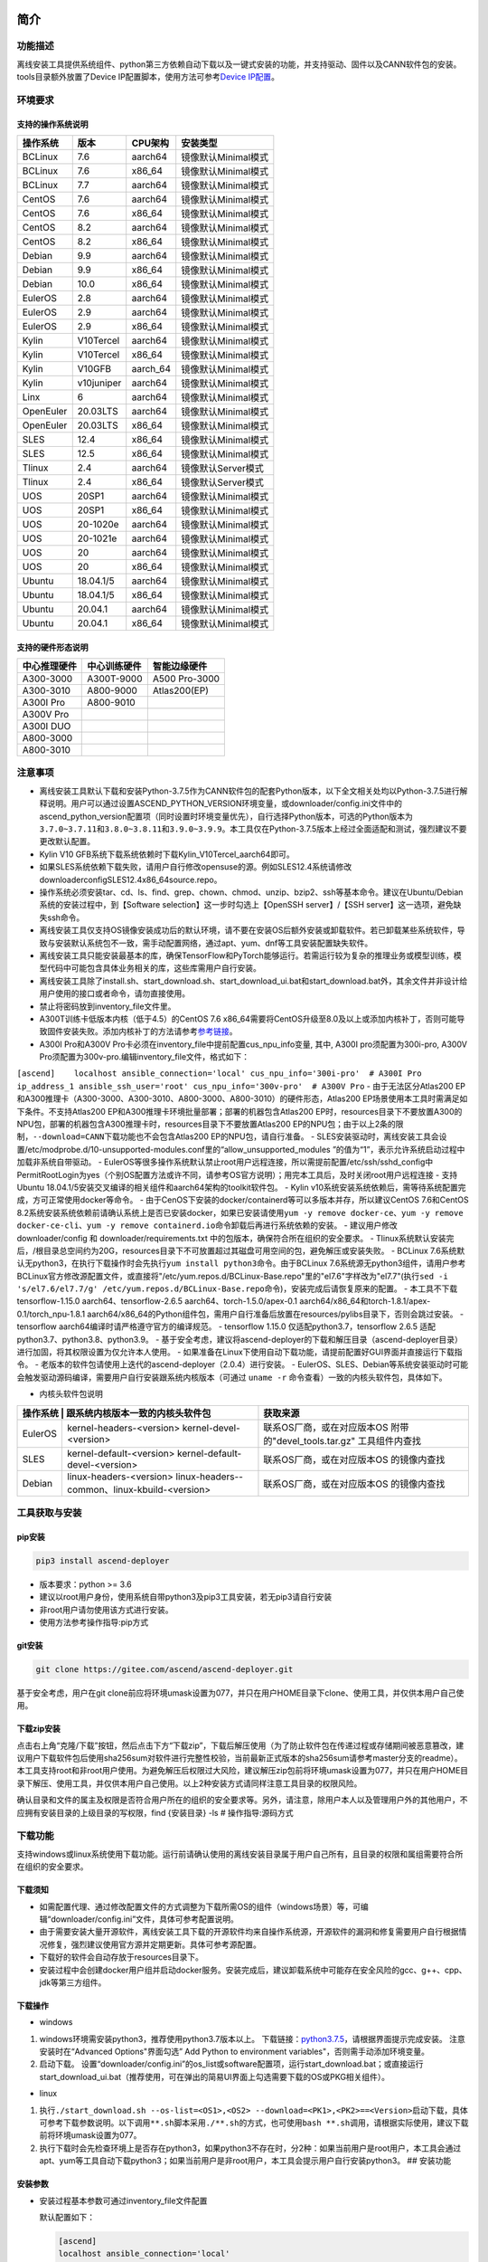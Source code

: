 简介
====

功能描述
--------

离线安装工具提供系统组件、python第三方依赖自动下载以及一键式安装的功能，并支持驱动、固件以及CANN软件包的安装。tools目录额外放置了Device
IP配置脚本，使用方法可参考\ `Device
IP配置 <https://gitee.com/ascend/ascend-deployer/blob/master/docs/Device_IP_Configuration.md>`__\ 。

环境要求
--------

支持的操作系统说明
~~~~~~~~~~~~~~~~~~

+-------------+--------------+-------------+-----------------------+
| 操作系统    | 版本         | CPU架构     | 安装类型              |
+=============+==============+=============+=======================+
| BCLinux     | 7.6          | aarch64     | 镜像默认Minimal模式   |
+-------------+--------------+-------------+-----------------------+
| BCLinux     | 7.6          | x86\_64     | 镜像默认Minimal模式   |
+-------------+--------------+-------------+-----------------------+
| BCLinux     | 7.7          | aarch64     | 镜像默认Minimal模式   |
+-------------+--------------+-------------+-----------------------+
| CentOS      | 7.6          | aarch64     | 镜像默认Minimal模式   |
+-------------+--------------+-------------+-----------------------+
| CentOS      | 7.6          | x86\_64     | 镜像默认Minimal模式   |
+-------------+--------------+-------------+-----------------------+
| CentOS      | 8.2          | aarch64     | 镜像默认Minimal模式   |
+-------------+--------------+-------------+-----------------------+
| CentOS      | 8.2          | x86\_64     | 镜像默认Minimal模式   |
+-------------+--------------+-------------+-----------------------+
| Debian      | 9.9          | aarch64     | 镜像默认Minimal模式   |
+-------------+--------------+-------------+-----------------------+
| Debian      | 9.9          | x86\_64     | 镜像默认Minimal模式   |
+-------------+--------------+-------------+-----------------------+
| Debian      | 10.0         | x86\_64     | 镜像默认Minimal模式   |
+-------------+--------------+-------------+-----------------------+
| EulerOS     | 2.8          | aarch64     | 镜像默认Minimal模式   |
+-------------+--------------+-------------+-----------------------+
| EulerOS     | 2.9          | aarch64     | 镜像默认Minimal模式   |
+-------------+--------------+-------------+-----------------------+
| EulerOS     | 2.9          | x86\_64     | 镜像默认Minimal模式   |
+-------------+--------------+-------------+-----------------------+
| Kylin       | V10Tercel    | aarch64     | 镜像默认Minimal模式   |
+-------------+--------------+-------------+-----------------------+
| Kylin       | V10Tercel    | x86\_64     | 镜像默认Minimal模式   |
+-------------+--------------+-------------+-----------------------+
| Kylin       | V10GFB       | aarch\_64   | 镜像默认Minimal模式   |
+-------------+--------------+-------------+-----------------------+
| Kylin       | v10juniper   | aarch64     | 镜像默认Minimal模式   |
+-------------+--------------+-------------+-----------------------+
| Linx        | 6            | aarch64     | 镜像默认Minimal模式   |
+-------------+--------------+-------------+-----------------------+
| OpenEuler   | 20.03LTS     | aarch64     | 镜像默认Minimal模式   |
+-------------+--------------+-------------+-----------------------+
| OpenEuler   | 20.03LTS     | x86\_64     | 镜像默认Minimal模式   |
+-------------+--------------+-------------+-----------------------+
| SLES        | 12.4         | x86\_64     | 镜像默认Minimal模式   |
+-------------+--------------+-------------+-----------------------+
| SLES        | 12.5         | x86\_64     | 镜像默认Minimal模式   |
+-------------+--------------+-------------+-----------------------+
| Tlinux      | 2.4          | aarch64     | 镜像默认Server模式    |
+-------------+--------------+-------------+-----------------------+
| Tlinux      | 2.4          | x86\_64     | 镜像默认Server模式    |
+-------------+--------------+-------------+-----------------------+
| UOS         | 20SP1        | aarch64     | 镜像默认Minimal模式   |
+-------------+--------------+-------------+-----------------------+
| UOS         | 20SP1        | x86\_64     | 镜像默认Minimal模式   |
+-------------+--------------+-------------+-----------------------+
| UOS         | 20-1020e     | aarch64     | 镜像默认Minimal模式   |
+-------------+--------------+-------------+-----------------------+
| UOS         | 20-1021e     | aarch64     | 镜像默认Minimal模式   |
+-------------+--------------+-------------+-----------------------+
| UOS         | 20           | aarch64     | 镜像默认Minimal模式   |
+-------------+--------------+-------------+-----------------------+
| UOS         | 20           | x86\_64     | 镜像默认Minimal模式   |
+-------------+--------------+-------------+-----------------------+
| Ubuntu      | 18.04.1/5    | aarch64     | 镜像默认Minimal模式   |
+-------------+--------------+-------------+-----------------------+
| Ubuntu      | 18.04.1/5    | x86\_64     | 镜像默认Minimal模式   |
+-------------+--------------+-------------+-----------------------+
| Ubuntu      | 20.04.1      | aarch64     | 镜像默认Minimal模式   |
+-------------+--------------+-------------+-----------------------+
| Ubuntu      | 20.04.1      | x86\_64     | 镜像默认Minimal模式   |
+-------------+--------------+-------------+-----------------------+

支持的硬件形态说明
~~~~~~~~~~~~~~~~~~

+----------------+----------------+-----------------+
| 中心推理硬件   | 中心训练硬件   | 智能边缘硬件    |
+================+================+=================+
| A300-3000      | A300T-9000     | A500 Pro-3000   |
+----------------+----------------+-----------------+
| A300-3010      | A800-9000      | Atlas200(EP)    |
+----------------+----------------+-----------------+
| A300I Pro      | A800-9010      |                 |
+----------------+----------------+-----------------+
| A300V Pro      |                |                 |
+----------------+----------------+-----------------+
| A300I DUO      |                |                 |
+----------------+----------------+-----------------+
| A800-3000      |                |                 |
+----------------+----------------+-----------------+
| A800-3010      |                |                 |
+----------------+----------------+-----------------+

注意事项
--------

-  离线安装工具默认下载和安装Python-3.7.5作为CANN软件包的配套Python版本，以下全文相关处均以Python-3.7.5进行解释说明。用户可以通过设置ASCEND\_PYTHON\_VERSION环境变量，或downloader/config.ini文件中的ascend\_python\_version配置项（同时设置时环境变量优先），自行选择Python版本，可选的Python版本为\ ``3.7.0~3.7.11``\ 和\ ``3.8.0~3.8.11和3.9.0~3.9.9``\ 。本工具仅在Python-3.7.5版本上经过全面适配和测试，强烈建议不要更改默认配置。
-  Kylin V10 GFB系统下载系统依赖时下载Kylin\_V10Tercel\_aarch64即可。
-  如果SLES系统依赖下载失败，请用户自行修改opensuse的源。例如SLES12.4系统请修改downloader\config\SLES\12.4\x86_64\source.repo。
-  操作系统必须安装tar、cd、ls、find、grep、chown、chmod、unzip、bzip2、ssh等基本命令。建议在Ubuntu/Debian系统的安装过程中，到【Software
   selection】这一步时勾选上【OpenSSH server】/【SSH
   server】这一选项，避免缺失ssh命令。
-  离线安装工具仅支持OS镜像安装成功后的默认环境，请不要在安装OS后额外安装或卸载软件。若已卸载某些系统软件，导致与安装默认系统包不一致，需手动配置网络，通过apt、yum、dnf等工具安装配置缺失软件。
-  离线安装工具只能安装最基本的库，确保TensorFlow和PyTorch能够运行。若需运行较为复杂的推理业务或模型训练，模型代码中可能包含具体业务相关的库，这些库需用户自行安装。
-  离线安装工具除了install.sh、start\_download.sh、start\_download\_ui.bat和start\_download.bat外，其余文件并非设计给用户使用的接口或者命令，请勿直接使用。
-  禁止将密码放到inventory\_file文件里。
-  A300T训练卡低版本内核（低于4.5）的CentOS 7.6
   x86\_64需要将CentOS升级至8.0及以上或添加内核补丁，否则可能导致固件安装失败。添加内核补丁的方法请参考\ `参考链接 <https://support.huawei.com/enterprise/zh/doc/EDOC1100162133/b56ad5be>`__\ 。
-  A300I Pro和A300V
   Pro卡必须在inventory\_file中提前配置cus\_npu\_info变量, 其中, A300I
   pro须配置为300i-pro, A300V
   Pro须配置为300v-pro.编辑inventory\_file文件，格式如下：

``[ascend]    localhost ansible_connection='local' cus_npu_info='300i-pro'  # A300I Pro    ip_address_1 ansible_ssh_user='root' cus_npu_info='300v-pro'  # A300V Pro``
- 由于无法区分Atlas200
EP和A300推理卡（A300-3000、A300-3010、A800-3000、A800-3010）的硬件形态，Atlas200
EP场景使用本工具时需满足如下条件。不支持Atlas200
EP和A300推理卡环境批量部署；部署的机器包含Atlas200
EP时，resources目录下不要放置A300的NPU包，部署的机器包含A300推理卡时，resources目录下不要放置Atlas200
EP的NPU包；由于以上2条的限制，\ ``--download=CANN``\ 下载功能也不会包含Atlas200
EP的NPU包，请自行准备。 -
SLES安装驱动时，离线安装工具会设置/etc/modprobe.d/10-unsupported-modules.conf里的“allow\_unsupported\_modules
”的值为“1”，表示允许系统启动过程中加载非系统自带驱动。 -
EulerOS等很多操作系统默认禁止root用户远程连接，所以需提前配置/etc/ssh/sshd\_config中PermitRootLogin为yes（个别OS配置方法或许不同，请参考OS官方说明）；用完本工具后，及时关闭root用户远程连接
- 支持Ubuntu
18.04.1/5安装交叉编译的相关组件和aarch64架构的toolkit软件包。 - Kylin
v10系统安装系统依赖后，需等待系统配置完成，方可正常使用docker等命令。 -
由于CenOS下安装的docker/containerd等可以多版本并存，所以建议CentOS
7.6和CentOS
8.2系统安装系统依赖前请确认系统上是否已安装docker，如果已安装请使用\ ``yum -y remove docker-ce``\ 、\ ``yum -y remove docker-ce-cli``\ 、\ ``yum -y remove containerd.io``\ 命令卸载后再进行系统依赖的安装。
- 建议用户修改 downloader/config 和 downloader/requirements.txt
中的包版本，确保符合所在组织的安全要求。 -
Tlinux系统默认安装完后，/根目录总空间约为20G，resources目录下不可放置超过其磁盘可用空间的包，避免解压或安装失败。
- BCLinux
7.6系统默认无python3，在执行下载操作时会先执行\ ``yum install python3``\ 命令。由于BCLinux
7.6系统源无python3组件，请用户参考BCLinux官方修改源配置文件，或直接将"/etc/yum.repos.d/BCLinux-Base.repo"里的"el7.6"字样改为"el7.7"(执行\ ``sed -i 's/el7.6/el7.7/g' /etc/yum.repos.d/BCLinux-Base.repo``\ 命令)，安装完成后请恢复原来的配置。
- 本工具不下载tensorflow-1.15.0 aarch64、tensorflow-2.6.5
aarch64、torch-1.5.0/apex-0.1
aarch64/x86\_64和torch-1.8.1/apex-0.1/torch\_npu-1.8.1
aarch64/x86\_64的Python组件包，需用户自行准备后放置在resources/pylibs目录下，否则会跳过安装。
- tensorflow aarch64编译时请严格遵守官方的编译规范。 - tensorflow 1.15.0
仅适配python3.7，tensorflow 2.6.5 适配python3.7、python3.8、python3.9。
-
基于安全考虑，建议将ascend-deployer的下载和解压目录（ascend-deployer目录）进行加固，将其权限设置为仅允许本人使用。
-
如果准备在Linux下使用自动下载功能，请提前配置好GUI界面并直接运行下载指令。
- 老版本的软件包请使用上迭代的ascend-deployer（2.0.4）进行安装。 -
EulerOS、SLES、Debian等系统安装驱动时可能会触发驱动源码编译，需要用户自行安装跟系统内核版本（可通过
``uname -r`` 命令查看）一致的内核头软件包，具体如下。

-  内核头软件包说明

+---------+--------------------------------------------------+----------------------------+
| 操作系统 | 跟系统内核版本一致的内核头软件包                | 获取来源                   |
+=========+==================================================+============================+
| EulerOS | kernel-headers-<version>                         | 联系OS厂商，或在对应版本OS |
|         | kernel-devel-<version>                           | 附带的"devel_tools.tar.gz" |
|         |                                                  | 工具组件内查找             |
|         |                                                  |                            |
+---------+--------------------------------------------------+----------------------------+
| SLES    | kernel-default-<version>                         | 联系OS厂商，或在对应版本OS |
|         | kernel-default-devel-<version>                   | 的镜像内查找               |
+---------+--------------------------------------------------+----------------------------+
| Debian  | linux-headers-<version>                          | 联系OS厂商，或在对应版本OS |
|         | linux-headers--common、linux-kbuild-<version>    | 的镜像内查找               |
+---------+--------------------------------------------------+----------------------------+

工具获取与安装
--------------

pip安装
~~~~~~~

.. code:: bash

    pip3 install ascend-deployer

-  版本要求：python >= 3.6
-  建议以root用户身份，使用系统自带python3及pip3工具安装，若无pip3请自行安装
-  非root用户请勿使用该方式进行安装。
-  使用方法参考操作指导:pip方式

git安装
~~~~~~~

.. code:: bash

    git clone https://gitee.com/ascend/ascend-deployer.git

基于安全考虑，用户在git
clone前应将环境umask设置为077，并只在用户HOME目录下clone、使用工具，并仅供本用户自己使用。

下载zip安装
~~~~~~~~~~~

点击右上角“克隆/下载”按钮，然后点击下方“下载zip”，下载后解压使用（为了防止软件包在传递过程或存储期间被恶意篡改，建议用户下载软件包后使用sha256sum对软件进行完整性校验，当前最新正式版本的sha256sum请参考master分支的readme）。本工具支持root和非root用户使用。为避免解压后权限过大风险，建议解压zip包前将环境umask设置为077，并只在用户HOME目录下解压、使用工具，并仅供本用户自己使用。以上2种安装方式请同样注意工具目录的权限风险。

确认目录和文件的属主及权限是否符合用户所在的组织的安全要求等。另外，请注意，除用户本人以及管理用户外的其他用户，不应拥有安装目录的上级目录的写权限，find
{安装目录} -ls # 操作指导:源码方式

下载功能
--------

支持windows或linux系统使用下载功能。运行前请确认使用的离线安装目录属于用户自己所有，且目录的权限和属组需要符合所在组织的安全要求。

下载须知
~~~~~~~~

-  如需配置代理、通过修改配置文件的方式调整为下载所需OS的组件（windows场景）等，可编辑“downloader/config.ini”文件，具体可参考配置说明。
-  由于需要安装大量开源软件，离线安装工具下载的开源软件均来自操作系统源，开源软件的漏洞和修复需要用户自行根据情况修复，强烈建议使用官方源并定期更新。具体可参考源配置。
-  下载好的软件会自动存放于resources目录下。
-  安装过程中会创建docker用户组并启动docker服务。安装完成后，建议卸载系统中可能存在安全风险的gcc、g++、cpp、jdk等第三方组件。

下载操作
~~~~~~~~

-  windows

1. windows环境需安装python3，推荐使用python3.7版本以上。
   下载链接：\ `python3.7.5 <https://www.python.org/ftp/python/3.7.5/python-3.7.5-amd64.exe>`__\ ，请根据界面提示完成安装。
   注意安装时在“Advanced Options"界面勾选” Add Python to environment
   variables"，否则需手动添加环境变量。

2. 启动下载。
   设置“downloader/config.ini”的os\_list或software配置项，运行start\_download.bat；或直接运行start\_download\_ui.bat（推荐使用，可在弹出的简易UI界面上勾选需要下载的OS或PKG相关组件）。

-  linux

1. 执行\ ``./start_download.sh --os-list=<OS1>,<OS2> --download=<PK1>,<PK2>==<Version>``\ 启动下载，具体可参考下载参数说明。以下调用\ ``**.sh``\ 脚本采用\ ``./**.sh``\ 的方式，也可使用\ ``bash **.sh``\ 调用，请根据实际使用，建议下载前将环境umask设置为077。
2. 执行下载时会先检查环境上是否存在python3，如果python3不存在时，分2种：如果当前用户是root用户，本工具会通过apt、yum等工具自动下载python3；如果当前用户是非root用户，本工具会提示用户自行安装python3。
   ## 安装功能

安装参数
~~~~~~~~

-  安装过程基本参数可通过inventory\_file文件配置

   默认配置如下：

   .. code:: bash

       [ascend]
       localhost ansible_connection='local'

       [ascend:vars]
       user=HwHiAiUser
       group=HwHiAiUser
       install_path=/usr/local/Ascend

+-----------------+-----------------------------------------------------------------+
| 配置项          | 说明                                                            |
+=================+=================================================================+
| user            | 用户，该参数将传递给run包的--install-username选项               |
+-----------------+-----------------------------------------------------------------+
| group           | 用户组，该参数将传递给run包的--install-usergroup选项            |
+-----------------+-----------------------------------------------------------------+
| install\_path   | CANN软件包的安装路径，该参数将传递给run包的--install-path选项   |
+-----------------+-----------------------------------------------------------------+

安装须知
~~~~~~~~

-  install\_path参数指定CANN软件包的安装路径，root用户安装时该参数有效（且环境上未安装CANN软件包，即没有\ ``/etc/Ascend/ascend_cann_install.info``\ 文件，否则会安装到该文件内容指定的路径），非root用户安装时该参数无效（只能安装到默认路径~/Ascend）；install\_path参数不指定驱动包和边缘组件(atlasedge和ha)的安装路径，驱动包只能安装到默认路径/usr/local/Ascend，边缘组件(atlasedge和ha)只能安装到默认路径/usr/local。
-  install\_path参数指定Toolbox软件包的安装路径，root用户安装时该参数有效（且环境上未安装Toolbox软件包，即没有\ ``/etc/Ascend/ascend_cann_install.info``\ 和\ ``/etc/Ascend/ascend_toolbox_install.info``\ 文件，否则会安装到该文件内容指定的路径），非root用户安装时该参数无效（只能安装到默认路径~/Ascend）。
-  离线工具为zip包时，用户需确认离线工具的解压目录为新解压，并且目录权限为700，没有软链接。
-  安装完成后需修改配置，建议取消root用户的登录。
-  驱动包会使用HwHiAiUser用户和用户组作为软件包默认运行用户，用户需自行创建，并保证该创建用户的密码、密码有效期以及后续使用中的安全问题。创建用户组和用户的命令如下：

.. code:: bash

    #添加HwHiAiUser用户组
    groupadd HwHiAiUser

    #添加HwHiAiUser用户,并加入HwHiAiUser用户组
    #设置HwHiAiUser的HOME目录为/home/HwHiAiUser
    #并设置用户的shell为/bin/bash
    useradd -g HwHiAiUser -d /home/HwHiAiUser -m HwHiAiUser -s /bin/bash

-  安装2.0.2版本的边缘组件(atlasedge和ha)时，可能需限制HwHiAiUser用户为不可登录状态。但安装驱动包时，需将HwHiAiUser用户设置为可登录状态。请根据具体场景设置。

   .. code:: bash

       usermod -s /sbin/nologin HwHiAiUser   # 安装2.0.2版本的边缘组件(atlasedge和ha)时
       usermod -s /bin/bash HwHiAiUser   # 安装驱动时

-  安装2.0.3及以后版本的边缘组件(atlasedge)时，该组件会默认创建一个MindXEdge用户。

-  安装2.0.4版本的边缘组件时，需提前安装haveged，例如Ubuntu系统使用\ ``apt install haveged``\ 命令进行安装，安装后需执行\ ``systemctl enable haveged``\ 和\ ``systemctl start haveged``\ 启动haveged服务。

-  若用户需自行指定运行用户和用户组，可在创建用户和用户组后自行修改inventory\_file文件。文件内容如下：

::

    [ascend:vars]
    user=HwHiAiUser
    group=HwHiAiUser

-  非root用户支持安装的软件列表

+---------------+----------------------------------------------------------------------------------------------+
| 软件名        | 说明                                                                                         |
+===============+==============================================================================================+
| python、gcc   | python3.7.5和gcc7.3.0，安装在$HOME/.local/目录下                                             |
+---------------+----------------------------------------------------------------------------------------------+
| python框架    | tensorflow、pytorch、mindspore                                                               |
+---------------+----------------------------------------------------------------------------------------------+
| CANN          | toolbox、nnae、nnrt、tfplugin、toolkit、kernels，默认安装在$HOME目录下，不支持指定路径安装   |
+---------------+----------------------------------------------------------------------------------------------+
| MindStudio    | 安装在$HOME/目录下                                                                           |
+---------------+----------------------------------------------------------------------------------------------+

注意： 1.
非root用户需要root用户安装系统组件和driver后才可以安装以上组件。 2.
gcc7.3.0安装后需要建立软链接才能使用,例如root安装的gcc7.3.0执行命令\ ``ln -sf /usr/local/gcc7.3.0/bin/gcc /usr/bin/gcc``\ 。
3.
kernels的安装需要先安装nnae或toolkit，安装kernels需指定--kernels\_type参数。
4.
非root用户需要加入driver安装的属组，才可以正常安装和使用nnrt和toolkit组件，driver默认安装的属组为HwHiAiUser。修改用户组命令如下：

.. code:: bash

    usermod -a -G HwHiAiUser 非root用户名

准备软件包
~~~~~~~~~~

1. 根据实际需要准备待安装软件包（支持驱动、固件、CANN软件包的安装），将待安装软件包放置于resources目录下，参考如下：

-  驱动和固件：\ `获取链接 <https://ascend.huawei.com/#/hardware/firmware-drivers>`__
-  CANN软件包：\ `获取链接 <https://ascend.huawei.com/#/software/cann>`__

2. 软件包仅支持zip包格式，安装时resources目录下只应存在一个版本的软件包，否则可能会有版本不配套的情况。如果resources目录下没有软件包，工具会跳过安装。
3. 支持Atlas 500和Atlas 500Pro批量安装IEF
   Agent，参考usermanual-ief文档准备IEF产品证书、注册工具、安装工具，放置于resources目录下；

-  IEF相关证书和工具：\ `参考链接 <https://support.huaweicloud.com/usermanual-ief/ief_01_0100.html>`__
-  Atlas
   500已预置了注册工具和安装工具，所以只需准备产品证书放置于resources目录下；而Atlas
   500Pro对这3个证书和工具都需要
-  Atlas 500只支持自带的EulerOS2.8
   aarch64裁剪版操作系统，不支持其他系统，因此也不支持离线部署工具本地运行，只支持远程安装，也不支持非root安装；Atlas
   500Pro支持本地和远程安装
-  依赖边缘节点atlasedge中间件正常工作，Atlas
   500自带atlasedge中间件，Atlas 500Pro需要先安装atlasedge中间件
-  依赖IEF服务器正常工作，且边缘设备与IEF之间网络正常，边缘节点是否成功纳管需到IEF的web前端观察，其他限制请参考usermanual-ief文档

4. docker镜像文件需用户登录ascendhub，拉取镜像后将镜像转存至resources/docker\_images目录下（需自行创建该目录），方可进行docker镜像的安装；docker镜像文件命名格式参考ubuntu\_18.04\_{x86\_64
   \|
   aarch64}.tar，大括号内为系统架构，仅支持括号内的两种架构。docker镜像的安装会先安装系统包，所以安装docker镜像前先下载对应的系统包；用户需要确保要安装的docker镜像的安全性。

::

    ascend-deployer
    |- ...
    |- install.sh
    |- inventory_file
    |- ...
    |- playbooks
    |- README.md
    |- resources
       |- A300-3010-npu_xxx.zip
       |- A300-3010-npu-driver_xxx.run
       |- A300-3010-npu-firmware_xxx.run
       |- Ascend-cann-nnrt-xxx.zip
       |- Ascend-cann-nnrt-xxx.run
       |- ...
       |- Ascend-cann-toolkit-xxx.run
       |- ...
       |- BCLinux_7.6_aarch64
       |- BCLinux_7.6_x86_64
       |- cert_ief_xxx.tar.gz
       |- edge-installer_xxx_arm64.tar.gz
       |- edge-register_xxx_arm64.tar.gz
       |- docker_images
       |- ...

单机安装
~~~~~~~~

1. 配置单机的inventory\_file文件。

编辑inventory\_file文件，默认如下：

``[ascend]    localhost ansible_connection='local'``

2. 执行安装脚本，可根据需要选择安装方式（指定组件安装或指定场景安装）。注意，如果需要其他用户能够使用root用户随后安装的python等，请提前设置umask为022，设置前确认该umask权限符合所在组织的安全要求。

   -  2.1. 指定组件安装

   执行命令\ ``./install.sh --install=<package_name_1>,<package_name_2>``\ ，示例如下。

   ::

       ./install.sh --help     # 查看帮助信息
       ./install.sh --install=sys_pkg,python,npu     # 安装系统依赖、python3.7.5、driver和firmware

   注意事项：

   -  请按照“sys\_pkg>python3.7.5>npu(driver、firmware)>CANN软件包(toolkit、nnrt等)>AI框架(pytorch、tensorflow、mindspore)”顺序进行安装。
   -  安装driver或firmware后，可能需执行“reboot”重启设备使驱动和固件生效。
   -  部分组件存在运行时依赖，如pytorch需要toolkit或nnae提供运行时依赖，tensorflow
      调用npu资源需要tfplugin +
      toolkit或nnae提供运行时依赖，mindspore需要driver和toolkit提供运行时的依赖。
   -  所有python库的安装都必须先安装python3.7.5，如pytorch、tensorflow、mindspore等。

   -  2.2 指定场景安装（建议非专业用户使用这种方式）

   执行命令\ ``./install.sh --install-scene=<scene_name>``\ ，示例如下。

   ::

       ./install.sh --install-scene=auto     # 自动安装所有能找到的软件包

   本工具提供几个基本安装场景，具体可参考安装场景介绍。

3. 安装后检查

   执行命令\ ``./install.sh --test=<target>``\ ，示例如下。

   ::

       ./install.sh --test=driver     # 测试driver是否正常`

批量安装
~~~~~~~~

1. 基于密钥认证的ssh连接，安装前请确认系统中未安装paramiko（ansible在某些情况下会使用paramiko，其配置不当容易引起安全问题）。

配置待安装的其他设备的ip地址，编辑inventory\_file文件，格式如下：

``[ascend]    ip_address_1 ansible_ssh_user='root'      # root用户    ip_address_2 ansible_ssh_user='root'    ip_address_3 ansible_ssh_user='username'  # 非root用户``

设置密钥认证的参考操作如下，请注意ssh密钥和密钥密码在使用和保管过程中的风险，特别是密钥未加密时的风险，用户应按照所在组织的安全策略进行相关配置，包括并不局限于软件版本、口令复杂度要求、安全配置（协议、加密套件、密钥长度等，特别是/etc/ssh下和~/.ssh下的配置）：
``bash    ssh-keygen -t rsa -b 3072   # 登录管理节点并生成SSH Key。安全起见，建议用户到"Enter passphrase"步骤时输入密钥密码，且符合密码复杂度要求。建议执行这条命令前先将umask设置为0077，执行完后再恢复原来umask值。    ssh-copy-id -i ~/.ssh/id_rsa.pub <user>@<ip>   # 将管理节点的公钥拷贝到所有节点的机器上，<user>@<ip>替换成要拷贝到的对应节点的账户和ip。    ssh <user>@<ip>   # 验证是否可以登录远程节点，<user>@<ip>替换成要登录的对应节点的账户和ip。验证登录OK后执行`exit`命令退出该ssh连接。``

注意事项: 请用户注意ssh密钥和密钥密码在使用和保管过程中的风险。

2. 设置ssh代理管理ssh密钥，避免工具批量安装操作过程中输入密钥密码。设置ssh代理的参考操作如下：
   ``bash    ssh-agent bash   # 开启ssh-agent的bash进程    ssh-add ~/.ssh/id_rsa         # 向ssh-agent添加私钥``

3. 执行\ ``./install.sh --check``\ 测试待安装设备连通性。确保所有设备都能正常连接，若存在设备连接失败情况，请检查该设备的网络连接和sshd服务是否开启。
4. 后续操作同上述的单机安装第2、3步骤。
5. 工具的批量安装操作完成后，及时退出ssh代理进程，避免安全风险。
   ``bash    exit   # 退出ssh-agent的bash进程``

操作指导:pip方式
================

当本工具使用pip安装时，将提供2个入口方便操作

-  ascend-download 下载器
-  ascend-deployer 部署器

2个入口对root和非root用户均可用

下载
----

.. code:: bash

    ascend-download --os-list=<OS1>,<OS2> --download=<PK1>,<PK2>==<Version>

Win 10和Linux均可执行

-  所有资源下载至ascend-deployer/resources

-  windows下在执行命令的当前目录生成ascend-deployer目录。下载完成后将
   整个目录拷贝至待部署linux服务器即可使用。

-  linux下将在用户HOME目录下生成ascend-deployer目录，可通过设置环境变量ASCEND\_DEPLOYER\_HOME替换用户HOME目录，非root用户须保证该目录存在且能正常读写。

安装
----

.. code:: bash

    ascend-deployer --install=<pkg1,pkg2>

ascend-deployer本质上是install.sh的一个wrapper，使用方法与直接执行ascend-deployer目录中的install.sh完全相同。ascend-deployer命令将自动寻找用户HOME目录下的ascend-deployer/install.sh文件执行，可通过设置环境变量ASCEND\_DEPLOYER\_HOME替换用户HOME目录，非root用户须保证该目录存在且能正常读写。

配置环境变量
============

离线部署工具可以安装python3.7.5，为不影响系统自带python(python2.x or
python3.x)， 在使用python3.7.5之前，需配置如下环境变量。

::

    export PATH=/usr/local/python3.7.5/bin:$PATH                         # root
    export LD_LIBRARY_PATH=/usr/local/python3.7.5/lib:$LD_LIBRARY_PATH   # root

    export PATH=~/.local/python3.7.5/bin:$PATH                           # non-root
    export LD_LIBRARY_PATH=~/.local/python3.7.5/lib:$LD_LIBRARY_PATH     # non-root

本工具执行安装操作时会自动在本机安装python3.7.5，并把以上环境变量内容写进/usr/local/ascendrc文件内，执行如下命令便可轻松设置python3.7.5的环境变量。

::

    source /usr/local/ascendrc     # root
    source ~/.local/ascendrc       # non-root

同样，离线部署工具安装的其他软件包或工具，需用户参考相应的官方资料后配置环境变量或进行其他设置后，方可正常使用。

后续任务
========

-  推理场景

开发者如果需要开发应用程序，请参考相应的官方资料，如《CANN
应用软件开发指南 (C&C++)》或《CANN 应用软件开发指南 (Python)》。

-  训练场景

若需进行网络模型移植和训练，请参考相应的官方资料，如《TensorFlow网络模型移植&训练指南》或《PyTorch网络模型移植&训练指南》。

-  删除工具

本工具属于安装部署类工具，系统安装完成后应立即删除以释放磁盘空间。

+--------------------------------------+--------------------------------------------+
| 应删除的                             | 说明                                       |
+======================================+============================================+
| ascend-deployer                      | 控制机上的离线部署工具的目录               |
+--------------------------------------+--------------------------------------------+
| ``pip3 uninstall ascend-deployer``   | 控制机上pip安装的工具，可用命令卸载        |
+--------------------------------------+--------------------------------------------+
| ~/ansible                            | 控制机和远程机器，自定义信息收集配置文件   |
+--------------------------------------+--------------------------------------------+
| ``~/resources和~/resources.tar``     | 控制机和远程机器，resource资源目录         |
+--------------------------------------+--------------------------------------------+
| ~/build                              | 控制机和远程机器，源码包的解压目录         |
+--------------------------------------+--------------------------------------------+

参考信息
========

安装参数说明
------------

用户根据实际需要选择对应参数完成安装，命令为\ ``./install.sh [options]``\ 。
参数说明请参见下表，表中各参数的可选参数范围可通过执行\ ``./install.sh --help``\ 查看。

+-------------------------+--------------------------------------------------------------------------------------+
| 参数                    | 说明                                                                                 |
+=========================+======================================================================================+
| --help -h               | 查询帮助信息。                                                                       |
+-------------------------+--------------------------------------------------------------------------------------+
| --check                 | 检查环境，确保控制机安装好python3.7.5、ansible等组件，并检查与待安装设备的连通性。   |
+-------------------------+--------------------------------------------------------------------------------------+
| --clean                 | 清理待安装设备用户家目录下的resources目录。                                          |
+-------------------------+--------------------------------------------------------------------------------------+
| --nocopy                | 在批量安装时不进行资源拷贝。                                                         |
+-------------------------+--------------------------------------------------------------------------------------+
| --force\_upgrade\_npu   | 当不是所有卡异常时，可以强制升级NPU                                                  |
+-------------------------+--------------------------------------------------------------------------------------+
| --tensorflow\_version   | 指定安装tensorflow的版本，可以为1.15.0或2.6.5，默认为2.6.5                           |
+-------------------------+--------------------------------------------------------------------------------------+
| --kernels\_type         | 指定算子包类型，只能是nnae或toolkit，默认为nnae                                      |
+-------------------------+--------------------------------------------------------------------------------------+
| --verbose               | 打印详细信息                                                                         |
+-------------------------+--------------------------------------------------------------------------------------+
| --output-file=          | 重定向命令执行的输出结果到指定文件。                                                 |
+-------------------------+--------------------------------------------------------------------------------------+
| --stdout\_callback=     | 设置命令执行的输出格式，可用的参数通过"ansible-doc -t callback -l"命令查看。         |
+-------------------------+--------------------------------------------------------------------------------------+
| --install=              | 指定软件安装。若指定“--install=npu”，将会安装driver和firmware。                      |
+-------------------------+--------------------------------------------------------------------------------------+
| --install-scene=        | 指定场景安装。安装场景请参见安装场景介绍。                                           |
+-------------------------+--------------------------------------------------------------------------------------+
| --patch=                | 指定软件打补丁                                                                       |
+-------------------------+--------------------------------------------------------------------------------------+
| --patch-rollback=       | 指定软件的补丁回退                                                                   |
+-------------------------+--------------------------------------------------------------------------------------+
| --test=                 | 检查指定组件能否正常工作。                                                           |
+-------------------------+--------------------------------------------------------------------------------------+

下载参数说明
------------

+-----------------------------------------+-------------------------------------------------------+
| 参数                                    | 说明                                                  |
+=========================================+=======================================================+
| ``--os-list=<OS1>,<OS2>``               | 指定下载的特定操作系统的相关依赖软件                  |
+-----------------------------------------+-------------------------------------------------------+
| ``--download=<PK1>,<PK2>==<Version>``   | 指定下载可选的组件。例如MindSpore、MindStudio、CANN   |
+-----------------------------------------+-------------------------------------------------------+

本工具默认下载python组件包。当--os-list指定的系统中只有aarch64架构时，只下载aarch64架构系统所需的python组件包；当--os-list指定的系统中只有x86\_64架构时，只下载x86\_64架构系统所需的python组件包；当--os-list为空或指定的系统中aarch64架构和x86\_64架构都有时，2种架构系统所需的python组件包都会下载。下载aarch64或x86\_64架构的CANN包逻辑同上。

+--------------+-------------+-------------+-------------+-------------+-------------+
| 可选的组件   | 配套版本1   | 配套版本2   | 配套版本3   | 配套版本4   | 配套版本5   |
+==============+=============+=============+=============+=============+=============+
| MindStudio   | 2.0.0       | 3.0.2       | 3.0.3       | 3.0.4       | 5.0.RC1     |
+--------------+-------------+-------------+-------------+-------------+-------------+
| MindSpore    | 1.1.1       | 1.3.0       | 1.5.0       | 1.6.2       | 1.7.0       |
+--------------+-------------+-------------+-------------+-------------+-------------+
| CANN         | 20.3.0      | 5.0.2.1     | 5.0.3.1     | 5.0.4       | 5.1.RC1     |
+--------------+-------------+-------------+-------------+-------------+-------------+

安装时resources目录下只应存在一个版本且跟CANN包版本配套的MindSpore或MindStudio，配套关系如上；\ ``./start_download.sh --download=<PK1>,<PK2>==<Version>``\ ，当\ ``<Version>``\ 为空时，会下载最新版本的\ ``<PK>``\ ；\ ``--download=MindSpore``\ 时，--os-list需指定对应的OS，OS及相关配套说明详见\ `Mindspore官网 <https://mindspore.cn/versions>`__\ ；MindStudio的下载安装请参考\ `下载安装MindStudio <https://gitee.com/ascend/ascend-deployer/blob/master/docs/Install_MindStudio.md>`__\ ；CANN的下载请参考\ `下载CANN <https://gitee.com/ascend/ascend-deployer/blob/master/docs/Download_CANN.md>`__

安装场景介绍
------------

离线部署工具提供几个基本安装场景。如果系统的gcc版本低于7.3.0，安装框架前需要安装gcc以确保各场景安装后可正常使用。gcc7.3.0安装后需要建立软链接才能使用(/usr/bin/gcc指向安装的gcc7.3.0的可执行文件),例如root安装的gcc7.3.0执行命令\ ``ln -sf /usr/local/gcc7.3.0/bin/gcc /usr/bin/gcc``\ 。

+----------------+-----------------------------------------------------+------------------------+
| 安装场景       | 安装的组件                                          | 说明                   |
+================+=====================================================+========================+
| auto           | all                                                 | 安装所有能找到的软件包 |
+----------------+-----------------------------------------------------+------------------------+
| vmhost         | sys_pkg、npu、toolbox                               | 虚拟机场景             |
+----------------+-----------------------------------------------------+------------------------+
| edge           | sys_pkg、atlasedge、ha                              | 安装MindX中间件、HA    |
+----------------+-----------------------------------------------------+------------------------+
| offline_dev    | sys_pkg、python、npu、toolkit                       | 离线开发场景           |
+----------------+-----------------------------------------------------+------------------------+
| offline_run    | sys_pkg、python、npu、nnrt                          | 离线运行场景           |
+----------------+-----------------------------------------------------+------------------------+
| mindspore      | sys_pkg、python、npu、toolkit、mindspore            | mindspore场景          |
+----------------+-----------------------------------------------------+------------------------+
| tensorflow_dev | sys_pkg、python、npu、toolkit、tfplugin、tensorflow | tensorflow开发场景     |
+----------------+-----------------------------------------------------+------------------------+
| tensorflow_run | sys_pkg、python、npu、nnae、tfplugin、tensorflow    | tensorflow运行场景     |
+----------------+-----------------------------------------------------+------------------------+
| pytorch_dev    | sys_pkg、python、npu、toolkit、pytorch              | pytorch开发场景        |
+----------------+-----------------------------------------------------+------------------------+
| pytorch_run    | sys_pkg、python、npu、nnae、pytorch                 | pytorch运行场景        |
+----------------+-----------------------------------------------------+------------------------+

上述安装场景的配置文件位于scene目录下，如auto场景的配置文件scene/scene_auto.yml:

::

    - hosts: '{{ hosts_name }}'

    - name: install system dependencies
      import_playbook: ../install/install_sys_pkg.yml

    - name: install python3.7.5
      import_playbook: ../install/install_python375.yml

    - name: install driver and firmware
      import_playbook: ../install/install_npu.yml

    - name: install toolkit
      import_playbook: ../install/install_toolkit.yml

    - name: install nnrt
      import_playbook: ../install/install_nnrt.yml

    - name: install nnae
      import_playbook: ../install/install_nnae.yml

    - name: install tfplugin
      import_playbook: ../install/install_tfplugin.yml

    - name: install toolbox
      import_playbook: ../install/install_toolbox.yml

    - name: install pytorch
      import_playbook: ../install/install_pytorch.yml

    - name: install tensorflow
      import_playbook: ../install/install_tensorflow.yml

    - name: install mindspore
      import_playbook: ../install/install_mindspore.yml

如需自定义安装场景，可参考上述配置文件进行定制。

安装、回退CANN补丁包
--------------------

ascend-deployer工具支持CANN冷补丁的安装和回退。 1.
CANN补丁包不支持使用ascend-deployer工具在线下载，用户需自行获取到所需CANN补丁包后，放置于ascend-deployer/resources/patch(如不存在patch目录用户请自行创建)目录下，注意在安装前删除ascend-deployer/resources目录下补丁包对应的CANN软件包。
2. 安装、回退CANN冷补丁的执行命令参考如下： -
安装CANN冷补丁（以nnae、tfplugin包为例）：\ ``./install.sh --patch=nnae,tfplugin``
-
回退CANN冷补丁（以nnae、tfplugin包为例）：\ ``./install.sh --patch-rollback=nnae,tfplugin``
3. 关于CANN冷补丁的相关约束如下： -
补丁仅能支持对应的基线版本或相关的补丁版本进行升级。 -
基于同一基线版本的补丁，需保证后续安装的补丁版本大于之前安装的补丁版本。
-
仅支持回退一次补丁版本。回退时需将安装补丁时的补丁包放置于ascend-deployer/resources/patch(如不存在patch目录用户请自行创建)目录下，注意在回退前删除ascend-deployer/resources目录下补丁包对应的CANN软件包。
## 配置说明

代理配置
~~~~~~~~

如需使用代理，需在环境变量中配置代理，用户需要注意代理的安全性。本工具默认校验https证书，如果下载过程中出现证书错误，可能是代理服务器有证书替换的安全机制，则需要先安装代理服务器证书。

1. Linux环境变量中配置代理，参考如下

``# 配置环境变量    export http_proxy="http://user:password@proxyserverip:port"    export https_proxy="http://user:password@proxyserverip:port"``

其中user为用户在内部网络中的用户名，password为用户密码（特殊字符需转义），proxyserverip为代理服务器的ip地址，port为端口。windows环境变量中配置代理的原理同Linux，具体操作请参考官方说明。

2. 在downloader/config.ini文件中配置是否进行证书校验，内容如下：

``[proxy]    verify=true         # 是否校验https证书。如果关闭，请用户注意安全风险。``

windows下载参数说明
~~~~~~~~~~~~~~~~~~~

在downloader/config.ini文件中可进行windows下载行为配置，将其调整为下载所需组件（不建议直接修改配置文件，建议运行start\_download\_ui.bat使用UI界面勾选所需组件）。

::

    [download]
    os_list=CentOS_7.6_aarch64, CentOS_7.6_x86_64, CentOS_8.2_aarch64, CentOS_8.2_x86_64, Ubuntu_18.04_aarch64, Ubuntu_18.04_x86_64, ...          # 待安装部署的环境OS信息
    [software]
    pkg_list=CANN_5.0.3.1,MindStudio_3.0.3  # 待部署的CANN或MindStudio

源配置
~~~~~~

离线安装工具已提供源配置文件，用户可根据实际进行替换。

1. Python源配置。在downloader/config.ini文件中配置python源，默认使用华为源。

::

    [pypi]
    index_url=https://repo.huaweicloud.com/repository/pypi/simple

2. 系统源配置。系统源配置文件downloader/config/\ *{os}\_*{version}\_*\ {arch}*/source.*xxx*\ 。以CentOS
   7.6
   aarch64为例，源配置文件downloader/config/CentOS\_7.6\_aarch64/source.repo内容如下。这表明同时启用base源和epel源，下载系统组件时会从这两个源中查询和下载。默认使用华为源，可根据业务需求和安装需求修改，以保证其源符合所在组织的安全/漏洞修补要求。若修改，请选择安全可靠的源，并测试下载和安装行为是否正常，否则可能造成组件下载不完整或安装异常。若删除源，可能造成组件下载不完整。

::

    [base]
    baseurl=https://mirrors.huaweicloud.com/centos-altarch/7/os/aarch64

    [epel]
    baseurl=https://mirrors.huaweicloud.com/epel/7/aarch64

3. 下载类Centos的系统组件时需解析系统源内的xml文件，建议在系统python3中安装defusedxml安全组件，以提升应对潜在的XML漏洞攻击的安全能力。

公网URL
-------

::

    https://cmake.org
    https://github.com
    https://gcc.gnu.org
    http://mirrors.bclinux.org
    https://archive.kylinos.cn
    https://support.huawei.com
    https://mirrors.tencent.com
    https://mirrors.bfsu.edu.cn
    https://repo.huaweicloud.com
    https://uniportal.huawei.com
    https://mirrors.huaweicloud.com
    https://cache-redirector.jetbrains.com
    https://obs-9be7.obs.myhuaweicloud.com
    https://obs-9be7.obs.cn-east-2.myhuaweicloud.com
    https://ms-release.obs.cn-north-4.myhuaweicloud.com

sha256sum校验
-------------

+--------------------------------------------------+-------------------------+
| sha256sum                                        | 离线安装版本            |
+==================================================+=========================+
| 22f7e10677658e7c3d223b32f73786c765e85cf6f66440bf | ascend-deployer-2.0.4.B |
| 620c3e4275f11e7f                                 | 093.zip                 |
+--------------------------------------------------+-------------------------+

FAQ
---

1. Q:
   首次执行\ ``./install.sh --check``\ 或其他安装命令时，会自动安装系统依赖和python3.7.5，如果人为异常中断安装过程，再次执行命令时则可能出现rpm、dpkg工具被锁或python3.7.5功能缺失的情况。

-  A:
   释放rpm、dpkg工具锁，删除python3.7.5安装目录（python3.7.5安装目录可参考配置环境变量），重新使用工具安装。

2. Q: 非root用户安装5.0.1版本以前的toolkit时提示输入sudo密码。

-  A:
   安全原因，本工具不要求非root用户拥有sudo权限，所以不支持非root用户安装5.0.1版本以前的toolkit。

3. Q:
   工具crl文件更新和签名校验的机制是什么样的？是否具备独立的crl文件更新的能力？

-  A:
   crl文件更新和签名校验有两种方式，优先使用toolbox/latest/Ascend-DMI/bin/ascend-cert工具，如果环境上不存在该工具，则使用openssl开源工具。为兼容新旧软件包的签名格式，本工具会使用2套证书。本工具会比较安装包内的crl文件和系统本地的crl文件的生效时间，并使用最新的crl文件校验证书是否被吊销。对root用户，系统本地的crl文件为\ ``/etc/hwsipcrl/ascendsip.crl(或ascendsip_g2.crl)``\ ，对非root用户，该文件为\ ``~/.local/hwsipcrl/ascendsip.crl(或ascendsip_g2.crl)``\ 。如果系统本地的crl文件不存在或生效时间早于安装包内的crl文件，则系统本地的crl文件会被安装包内的crl文件替换。tools/update\_crl.sh文件具备独立的crl文件更新的能力，执行\ ``bash update_crl.sh <crl_file>``\ 命令即可，\ ``<crl_file>``\ 为用户上传的crl文件路径。

4. Q: 下载部分组件时出现"certificate verify failed"等字样是什么原因？

-  A:
   下载时本工具默认校验https证书，上述报错可能是代理服务器证书异常，请联系系统管理员处理。该校验功能在downloader/config.ini文件中可配置，具体可参考代理配置。

5. Q: euler系统作为worker节点时安装tensoflow2.6.5出现“Failed to connect
   to the host via ssh: Shared connection to XX closed"等字样。

-  A:
   主机中设置了ssh连接会话超时时间，部署任务的时间超过了设置的ssh连接会话超时时间会导致该错误。修改“/etc/ssh/sshd\_config”文件中的“ClientAliveInterval”关键字的值为“1800”（超时时间为30分钟），然后执行\ ``systemctl restart sshd``\ 重启sshd服务。


